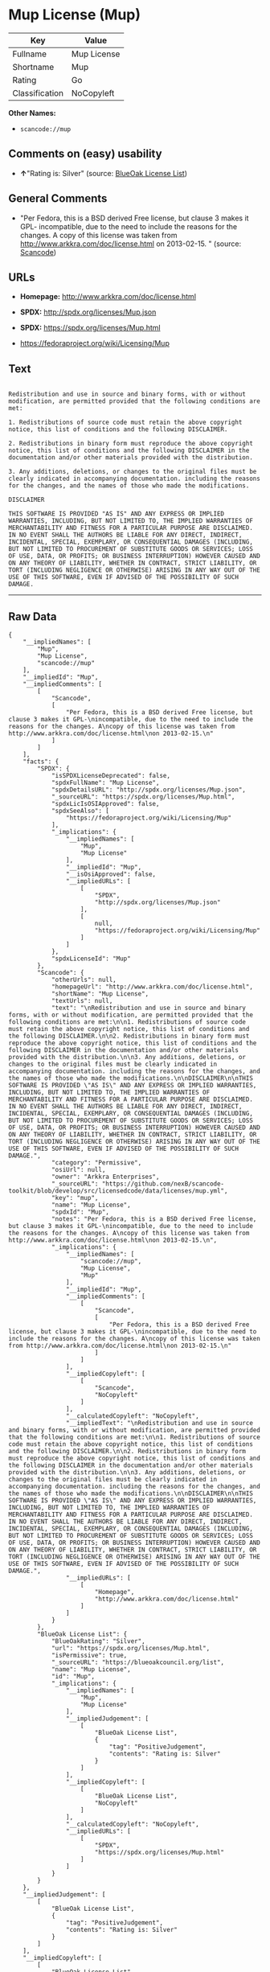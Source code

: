 * Mup License (Mup)

| Key              | Value         |
|------------------+---------------|
| Fullname         | Mup License   |
| Shortname        | Mup           |
| Rating           | Go            |
| Classification   | NoCopyleft    |

*Other Names:*

- =scancode://mup=

** Comments on (easy) usability

- *↑*"Rating is: Silver" (source:
  [[https://blueoakcouncil.org/list][BlueOak License List]])

** General Comments

- "Per Fedora, this is a BSD derived Free license, but clause 3 makes it
  GPL- incompatible, due to the need to include the reasons for the
  changes. A copy of this license was taken from
  http://www.arkkra.com/doc/license.html on 2013-02-15. " (source:
  [[https://github.com/nexB/scancode-toolkit/blob/develop/src/licensedcode/data/licenses/mup.yml][Scancode]])

** URLs

- *Homepage:* http://www.arkkra.com/doc/license.html

- *SPDX:* http://spdx.org/licenses/Mup.json

- *SPDX:* https://spdx.org/licenses/Mup.html

- https://fedoraproject.org/wiki/Licensing/Mup

** Text

#+BEGIN_EXAMPLE

  Redistribution and use in source and binary forms, with or without modification, are permitted provided that the following conditions are met:

  1. Redistributions of source code must retain the above copyright notice, this list of conditions and the following DISCLAIMER.

  2. Redistributions in binary form must reproduce the above copyright notice, this list of conditions and the following DISCLAIMER in the documentation and/or other materials provided with the distribution.

  3. Any additions, deletions, or changes to the original files must be clearly indicated in accompanying documentation. including the reasons for the changes, and the names of those who made the modifications.

  DISCLAIMER

  THIS SOFTWARE IS PROVIDED "AS IS" AND ANY EXPRESS OR IMPLIED WARRANTIES, INCLUDING, BUT NOT LIMITED TO, THE IMPLIED WARRANTIES OF MERCHANTABILITY AND FITNESS FOR A PARTICULAR PURPOSE ARE DISCLAIMED. IN NO EVENT SHALL THE AUTHORS BE LIABLE FOR ANY DIRECT, INDIRECT, INCIDENTAL, SPECIAL, EXEMPLARY, OR CONSEQUENTIAL DAMAGES (INCLUDING, BUT NOT LIMITED TO PROCUREMENT OF SUBSTITUTE GOODS OR SERVICES; LOSS OF USE, DATA, OR PROFITS; OR BUSINESS INTERRUPTION) HOWEVER CAUSED AND ON ANY THEORY OF LIABILITY, WHETHER IN CONTRACT, STRICT LIABILITY, OR TORT (INCLUDING NEGLIGENCE OR OTHERWISE) ARISING IN ANY WAY OUT OF THE USE OF THIS SOFTWARE, EVEN IF ADVISED OF THE POSSIBILITY OF SUCH DAMAGE.
#+END_EXAMPLE

--------------

** Raw Data

#+BEGIN_EXAMPLE
  {
      "__impliedNames": [
          "Mup",
          "Mup License",
          "scancode://mup"
      ],
      "__impliedId": "Mup",
      "__impliedComments": [
          [
              "Scancode",
              [
                  "Per Fedora, this is a BSD derived Free license, but clause 3 makes it GPL-\nincompatible, due to the need to include the reasons for the changes. A\ncopy of this license was taken from http://www.arkkra.com/doc/license.html\non 2013-02-15.\n"
              ]
          ]
      ],
      "facts": {
          "SPDX": {
              "isSPDXLicenseDeprecated": false,
              "spdxFullName": "Mup License",
              "spdxDetailsURL": "http://spdx.org/licenses/Mup.json",
              "_sourceURL": "https://spdx.org/licenses/Mup.html",
              "spdxLicIsOSIApproved": false,
              "spdxSeeAlso": [
                  "https://fedoraproject.org/wiki/Licensing/Mup"
              ],
              "_implications": {
                  "__impliedNames": [
                      "Mup",
                      "Mup License"
                  ],
                  "__impliedId": "Mup",
                  "__isOsiApproved": false,
                  "__impliedURLs": [
                      [
                          "SPDX",
                          "http://spdx.org/licenses/Mup.json"
                      ],
                      [
                          null,
                          "https://fedoraproject.org/wiki/Licensing/Mup"
                      ]
                  ]
              },
              "spdxLicenseId": "Mup"
          },
          "Scancode": {
              "otherUrls": null,
              "homepageUrl": "http://www.arkkra.com/doc/license.html",
              "shortName": "Mup License",
              "textUrls": null,
              "text": "\nRedistribution and use in source and binary forms, with or without modification, are permitted provided that the following conditions are met:\n\n1. Redistributions of source code must retain the above copyright notice, this list of conditions and the following DISCLAIMER.\n\n2. Redistributions in binary form must reproduce the above copyright notice, this list of conditions and the following DISCLAIMER in the documentation and/or other materials provided with the distribution.\n\n3. Any additions, deletions, or changes to the original files must be clearly indicated in accompanying documentation. including the reasons for the changes, and the names of those who made the modifications.\n\nDISCLAIMER\n\nTHIS SOFTWARE IS PROVIDED \"AS IS\" AND ANY EXPRESS OR IMPLIED WARRANTIES, INCLUDING, BUT NOT LIMITED TO, THE IMPLIED WARRANTIES OF MERCHANTABILITY AND FITNESS FOR A PARTICULAR PURPOSE ARE DISCLAIMED. IN NO EVENT SHALL THE AUTHORS BE LIABLE FOR ANY DIRECT, INDIRECT, INCIDENTAL, SPECIAL, EXEMPLARY, OR CONSEQUENTIAL DAMAGES (INCLUDING, BUT NOT LIMITED TO PROCUREMENT OF SUBSTITUTE GOODS OR SERVICES; LOSS OF USE, DATA, OR PROFITS; OR BUSINESS INTERRUPTION) HOWEVER CAUSED AND ON ANY THEORY OF LIABILITY, WHETHER IN CONTRACT, STRICT LIABILITY, OR TORT (INCLUDING NEGLIGENCE OR OTHERWISE) ARISING IN ANY WAY OUT OF THE USE OF THIS SOFTWARE, EVEN IF ADVISED OF THE POSSIBILITY OF SUCH DAMAGE.",
              "category": "Permissive",
              "osiUrl": null,
              "owner": "Arkkra Enterprises",
              "_sourceURL": "https://github.com/nexB/scancode-toolkit/blob/develop/src/licensedcode/data/licenses/mup.yml",
              "key": "mup",
              "name": "Mup License",
              "spdxId": "Mup",
              "notes": "Per Fedora, this is a BSD derived Free license, but clause 3 makes it GPL-\nincompatible, due to the need to include the reasons for the changes. A\ncopy of this license was taken from http://www.arkkra.com/doc/license.html\non 2013-02-15.\n",
              "_implications": {
                  "__impliedNames": [
                      "scancode://mup",
                      "Mup License",
                      "Mup"
                  ],
                  "__impliedId": "Mup",
                  "__impliedComments": [
                      [
                          "Scancode",
                          [
                              "Per Fedora, this is a BSD derived Free license, but clause 3 makes it GPL-\nincompatible, due to the need to include the reasons for the changes. A\ncopy of this license was taken from http://www.arkkra.com/doc/license.html\non 2013-02-15.\n"
                          ]
                      ]
                  ],
                  "__impliedCopyleft": [
                      [
                          "Scancode",
                          "NoCopyleft"
                      ]
                  ],
                  "__calculatedCopyleft": "NoCopyleft",
                  "__impliedText": "\nRedistribution and use in source and binary forms, with or without modification, are permitted provided that the following conditions are met:\n\n1. Redistributions of source code must retain the above copyright notice, this list of conditions and the following DISCLAIMER.\n\n2. Redistributions in binary form must reproduce the above copyright notice, this list of conditions and the following DISCLAIMER in the documentation and/or other materials provided with the distribution.\n\n3. Any additions, deletions, or changes to the original files must be clearly indicated in accompanying documentation. including the reasons for the changes, and the names of those who made the modifications.\n\nDISCLAIMER\n\nTHIS SOFTWARE IS PROVIDED \"AS IS\" AND ANY EXPRESS OR IMPLIED WARRANTIES, INCLUDING, BUT NOT LIMITED TO, THE IMPLIED WARRANTIES OF MERCHANTABILITY AND FITNESS FOR A PARTICULAR PURPOSE ARE DISCLAIMED. IN NO EVENT SHALL THE AUTHORS BE LIABLE FOR ANY DIRECT, INDIRECT, INCIDENTAL, SPECIAL, EXEMPLARY, OR CONSEQUENTIAL DAMAGES (INCLUDING, BUT NOT LIMITED TO PROCUREMENT OF SUBSTITUTE GOODS OR SERVICES; LOSS OF USE, DATA, OR PROFITS; OR BUSINESS INTERRUPTION) HOWEVER CAUSED AND ON ANY THEORY OF LIABILITY, WHETHER IN CONTRACT, STRICT LIABILITY, OR TORT (INCLUDING NEGLIGENCE OR OTHERWISE) ARISING IN ANY WAY OUT OF THE USE OF THIS SOFTWARE, EVEN IF ADVISED OF THE POSSIBILITY OF SUCH DAMAGE.",
                  "__impliedURLs": [
                      [
                          "Homepage",
                          "http://www.arkkra.com/doc/license.html"
                      ]
                  ]
              }
          },
          "BlueOak License List": {
              "BlueOakRating": "Silver",
              "url": "https://spdx.org/licenses/Mup.html",
              "isPermissive": true,
              "_sourceURL": "https://blueoakcouncil.org/list",
              "name": "Mup License",
              "id": "Mup",
              "_implications": {
                  "__impliedNames": [
                      "Mup",
                      "Mup License"
                  ],
                  "__impliedJudgement": [
                      [
                          "BlueOak License List",
                          {
                              "tag": "PositiveJudgement",
                              "contents": "Rating is: Silver"
                          }
                      ]
                  ],
                  "__impliedCopyleft": [
                      [
                          "BlueOak License List",
                          "NoCopyleft"
                      ]
                  ],
                  "__calculatedCopyleft": "NoCopyleft",
                  "__impliedURLs": [
                      [
                          "SPDX",
                          "https://spdx.org/licenses/Mup.html"
                      ]
                  ]
              }
          }
      },
      "__impliedJudgement": [
          [
              "BlueOak License List",
              {
                  "tag": "PositiveJudgement",
                  "contents": "Rating is: Silver"
              }
          ]
      ],
      "__impliedCopyleft": [
          [
              "BlueOak License List",
              "NoCopyleft"
          ],
          [
              "Scancode",
              "NoCopyleft"
          ]
      ],
      "__calculatedCopyleft": "NoCopyleft",
      "__isOsiApproved": false,
      "__impliedText": "\nRedistribution and use in source and binary forms, with or without modification, are permitted provided that the following conditions are met:\n\n1. Redistributions of source code must retain the above copyright notice, this list of conditions and the following DISCLAIMER.\n\n2. Redistributions in binary form must reproduce the above copyright notice, this list of conditions and the following DISCLAIMER in the documentation and/or other materials provided with the distribution.\n\n3. Any additions, deletions, or changes to the original files must be clearly indicated in accompanying documentation. including the reasons for the changes, and the names of those who made the modifications.\n\nDISCLAIMER\n\nTHIS SOFTWARE IS PROVIDED \"AS IS\" AND ANY EXPRESS OR IMPLIED WARRANTIES, INCLUDING, BUT NOT LIMITED TO, THE IMPLIED WARRANTIES OF MERCHANTABILITY AND FITNESS FOR A PARTICULAR PURPOSE ARE DISCLAIMED. IN NO EVENT SHALL THE AUTHORS BE LIABLE FOR ANY DIRECT, INDIRECT, INCIDENTAL, SPECIAL, EXEMPLARY, OR CONSEQUENTIAL DAMAGES (INCLUDING, BUT NOT LIMITED TO PROCUREMENT OF SUBSTITUTE GOODS OR SERVICES; LOSS OF USE, DATA, OR PROFITS; OR BUSINESS INTERRUPTION) HOWEVER CAUSED AND ON ANY THEORY OF LIABILITY, WHETHER IN CONTRACT, STRICT LIABILITY, OR TORT (INCLUDING NEGLIGENCE OR OTHERWISE) ARISING IN ANY WAY OUT OF THE USE OF THIS SOFTWARE, EVEN IF ADVISED OF THE POSSIBILITY OF SUCH DAMAGE.",
      "__impliedURLs": [
          [
              "SPDX",
              "http://spdx.org/licenses/Mup.json"
          ],
          [
              null,
              "https://fedoraproject.org/wiki/Licensing/Mup"
          ],
          [
              "SPDX",
              "https://spdx.org/licenses/Mup.html"
          ],
          [
              "Homepage",
              "http://www.arkkra.com/doc/license.html"
          ]
      ]
  }
#+END_EXAMPLE

--------------

** Dot Cluster Graph

[[../dot/Mup.svg]]